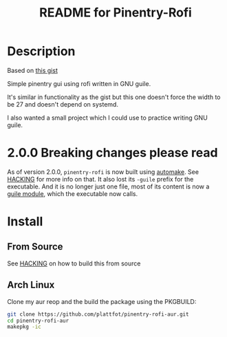 # -*- mode: org; coding: utf-8; -*-

#+TITLE: README for Pinentry-Rofi

* Description
  Based on [[https://gist.github.com/sardemff7/759cbf956bea20d382a6128c641d2746][this gist]]

  Simple pinentry gui using rofi written in GNU guile.

  It's similar in functionality as the gist but this one doesn't force
  the width to be 27 and doesn't depend on systemd.

  I also wanted a small project which I could use to practice writing
  GNU guile.

* 2.0.0 Breaking changes please read

  As of version 2.0.0, =pinentry-rofi= is now built using [[https://www.gnu.org/software/automake][automake]].
  See [[file:HACKING][HACKING]] for more info on that. It also lost its =-guile= prefix
  for the executable. And it is no longer just one file, most of its
  content is now a [[https://www.gnu.org/software/guile/manual/html_node/General-Information-about-Modules.html][guile module]], which the executable now calls.

* Install
** From Source

  See [[file:HACKING][HACKING]] on how to build this from source

** Arch Linux
   Clone my aur reop and the build the package using the PKGBUILD:

   #+begin_src bash
     git clone https://github.com/plattfot/pinentry-rofi-aur.git
     cd pinentry-rofi-aur
     makepkg -ic
   #+end_src
